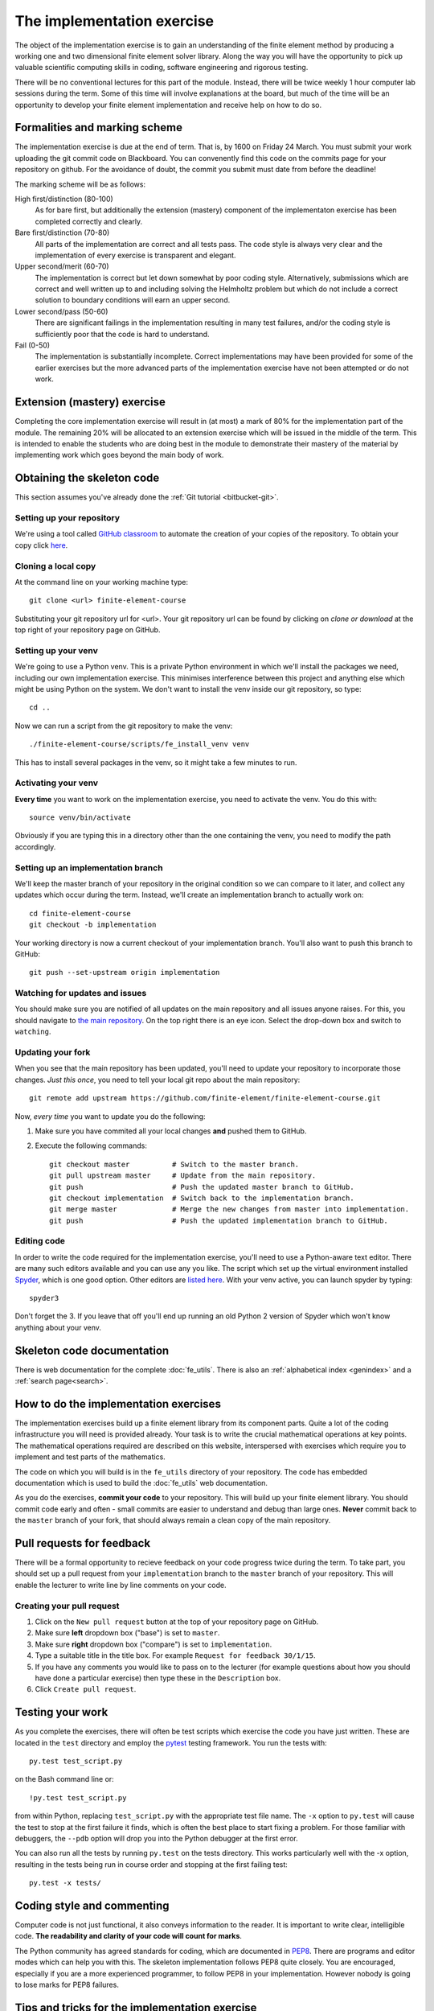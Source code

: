 The implementation exercise
===========================

The object of the implementation exercise is to gain an understanding
of the finite element method by producing a working one and two
dimensional finite element solver library. Along the way you will have
the opportunity to pick up valuable scientific computing skills in
coding, software engineering and rigorous testing.

There will be no conventional lectures for this part of the
module. Instead, there will be twice weekly 1 hour computer lab sessions
during the term. Some of this time will involve explanations at the
board, but much of the time will be an opportunity to develop your
finite element implementation and receive help on how to do so.

Formalities and marking scheme
------------------------------

The implementation exercise is due at the end of term. That is, by
1600 on Friday 24 March. You must submit your work uploading the git
commit code on Blackboard. You can convenently find this code on the
commits page for your repository on github. For the avoidance of
doubt, the commit you submit must date from before the deadline!

The marking scheme will be as follows:

High first/distinction (80-100)
  As for bare first, but additionally the extension (mastery)
  component of the implementaton exercise has been completed correctly
  and clearly.
Bare first/distinction (70-80)  
  All parts of the implementation are correct and all tests pass. The
  code style is always very clear and the implementation of every
  exercise is transparent and elegant.
Upper second/merit (60-70)
  The implementation is correct but let down somewhat by poor coding
  style. Alternatively, submissions which are correct and well
  written up to and including solving the Helmholtz problem but
  which do not include a correct solution to boundary conditions will
  earn an upper second.
Lower second/pass (50-60)
  There are significant failings in the implementation resulting in
  many test failures, and/or the coding style is
  sufficiently poor that the code is hard to understand.
Fail (0-50)
  The implementation is substantially incomplete. Correct
  implementations may have been provided for some of the earlier exercises but
  the more advanced parts of the implementation exercise have not been
  attempted or do not work.

Extension (mastery) exercise
----------------------------

Completing the core implementation exercise will result in (at most) a
mark of 80% for the implementation part of the module. The remaining
20% will be allocated to an extension exercise which will be issued in
the middle of the term. This is intended to enable the students who
are doing best in the module to demonstrate their mastery of the
material by implementing work which goes beyond the main body of work.
  

Obtaining the skeleton code
---------------------------

This section assumes you've already done the :ref:`Git tutorial <bitbucket-git>`.

Setting up your repository
~~~~~~~~~~~~~~~~~~~~~~~~~~

We're using a tool called `GitHub classroom <https://classroom.github.com>`_ to automate the creation of your
copies of the repository. To obtain your copy click `here <https://classroom.github.com/a/4GWLuxoA>`_.


Cloning a local copy
~~~~~~~~~~~~~~~~~~~~

At the command line on your working machine type::

  git clone <url> finite-element-course

Substituting your git repository url for <url>. Your git repository
url can be found by clicking on `clone or download` at the top right of your repository page on GitHub. 

Setting up your venv
~~~~~~~~~~~~~~~~~~~~

We're going to use a Python venv. This is a private Python environment
in which we'll install the packages we need, including our own
implementation exercise. This minimises interference between this
project and anything else which might be using Python on the
system. We don't want to install the venv inside our git repository,
so type::

  cd ..

Now we can run a script from the git repository to make the venv::

  ./finite-element-course/scripts/fe_install_venv venv

This has to install several packages in the venv, so it might take a
few minutes to run.

Activating your venv
~~~~~~~~~~~~~~~~~~~~

**Every time** you want to work on the implementation exercise, you need
to activate the venv. You do this with::

  source venv/bin/activate

Obviously if you are typing this in a directory other than the one
containing the venv, you need to modify the path accordingly.

Setting up an implementation branch
~~~~~~~~~~~~~~~~~~~~~~~~~~~~~~~~~~~

We'll keep the master branch of your repository in the original
condition so we can compare to it later, and collect any updates which
occur during the term. Instead, we'll create an implementation branch
to actually work on::

  cd finite-element-course
  git checkout -b implementation

Your working directory is now a current checkout of your
implementation branch. You'll also want to push this branch to GitHub::

  git push --set-upstream origin implementation

Watching for updates and issues
~~~~~~~~~~~~~~~~~~~~~~~~~~~~~~~

You should make sure you are notified of all updates on the main
repository and all issues anyone raises. For this, you should navigate
to `the main repository
<https://github.com/finite-element/finite-element-course>`_. On the
top right there is an eye icon. Select the drop-down box and switch to
``watching``.

Updating your fork
~~~~~~~~~~~~~~~~~~

When you see that the main repository has been updated, you'll need to
update your repository to incorporate those changes. *Just this once*,
you need to tell your local git repo about the main repository::

  git remote add upstream https://github.com/finite-element/finite-element-course.git

Now, *every time* you want to update you do the following:
  
#. Make sure you have commited all your local changes **and** pushed
   them to GitHub.
#. Execute the following commands::
   
     git checkout master          # Switch to the master branch.
     git pull upstream master     # Update from the main repository.
     git push                     # Push the updated master branch to GitHub.
     git checkout implementation  # Switch back to the implementation branch.
     git merge master             # Merge the new changes from master into implementation.
     git push                     # Push the updated implementation branch to GitHub.

Editing code
~~~~~~~~~~~~

In order to write the code required for the implementation exercise,
you'll need to use a Python-aware text editor. There are many such
editors available and you can use any you like. The script which set
up the virtual environment installed `Spyder
<https://pythonhosted.org/spyder/>`_, which is one good option. Other
editors are `listed here
<https://wiki.python.org/moin/PythonEditors>`_. With your venv active,
you can launch spyder by typing::

  spyder3

Don't forget the 3. If you leave that off you'll end up running an old
Python 2 version of Spyder which won't know anything about your venv.
   
Skeleton code documentation
---------------------------

There is web documentation for the complete :doc:`fe_utils`. There is
also an :ref:`alphabetical index <genindex>` and a :ref:`search page<search>`.

How to do the implementation exercises
--------------------------------------

The implementation exercises build up a finite element library from
its component parts. Quite a lot of the coding infrastructure you will
need is provided already. Your task is to write the crucial
mathematical operations at key points. The mathematical operations
required are described on this website, interspersed with exercises
which require you to implement and test parts of the mathematics.

The code on which you will build is in the ``fe_utils`` directory of
your repository. The code has embedded documentation which is used to
build the :doc:`fe_utils` web documentation.

As you do the exercises, **commit your code** to your repository. This
will build up your finite element library. You should commit code
early and often - small commits are easier to understand and debug
than large ones. **Never** commit back to the ``master`` branch of your
fork, that should always remain a clean copy of the main repository.

Pull requests for feedback
--------------------------

There will be a formal opportunity to recieve feedback on your code
progress twice during the term. To take part, you should set up a pull
request from your ``implementation`` branch to the ``master`` branch
of your repository. This will enable the lecturer to write line by
line comments on your code. 

Creating your pull request
~~~~~~~~~~~~~~~~~~~~~~~~~~

#. Click on the ``New pull request`` button at the top of your
   repository page on GitHub.
#. Make sure **left** dropdown box ("base") is set to ``master``.
#. Make sure **right** dropdown box ("compare") is set to ``implementation``.
#. Type a suitable title in the title box. For example 
   ``Request for feedback 30/1/15``.
#. If you have any comments you would like to pass on to the lecturer
   (for example questions about how you should have done a particular
   exercise) then type these in the ``Description`` box.
#. Click ``Create pull request``.


Testing your work
-----------------

As you complete the exercises, there will often be test scripts which
exercise the code you have just written. These are located in the
``test`` directory and employ the `pytest <http://pytest.org/>`_
testing framework. You run the tests with:: 

   py.test test_script.py

on the Bash command line or::

   !py.test test_script.py

from within Python, replacing ``test_script.py`` with the appropriate
test file name. The ``-x`` option to ``py.test`` will cause the test
to stop at the first failure it finds, which is often the best place
to start fixing a problem. For those familiar with debuggers, the
``--pdb`` option will drop you into the Python debugger at the first
error.

You can also run all the tests by running ``py.test`` on the tests
directory. This works particularly well with the -x option, resulting
in the tests being run in course order and stopping at the first
failing test::

  py.test -x tests/


Coding style and commenting
---------------------------

Computer code is not just functional, it also conveys information to
the reader. It is important to write clear, intelligible code. **The
readability and clarity of your code will count for marks**.

The Python community has agreed standards for coding, which are
documented in `PEP8
<https://www.python.org/dev/peps/pep-0008/>`_. There are programs and
editor modes which can help you with this. The skeleton implementation
follows PEP8 quite closely. You are encouraged, especially if you are
a more experienced programmer, to follow PEP8 in your
implementation. However nobody is going to lose marks for PEP8
failures.

Tips and tricks for the implementation exercise
-----------------------------------------------

Work from the documentation.
   The notes, and particularly the exercise specifications, contain
   important information about how and what to implement. If you just
   read the source code then you will miss out on important
   information.
Read the hints
   The pink sections in the notes starting with a lightbulb are
   hints. Usually they contain suggestions about how to go about
   writing your answer, or suggest Python functions which you might
   find useful.
Don't forget the 1D case
   Your finite element library needs to work in one and two dimensions.
Return a :func:`numpy.array`
   Many of the functions you have to write return arrays. Make sure
   you actually return an array and not a list (it's usually fine to
   build the answer as a list, but convert it to an array before you
   return it).

.. |git-branch| image:: git-branch.*
   :height: 20px
   :width: 3ex

.. |pullrequest| image:: _static/pullrequest.png
   :height: 20px
   :width: 3ex
